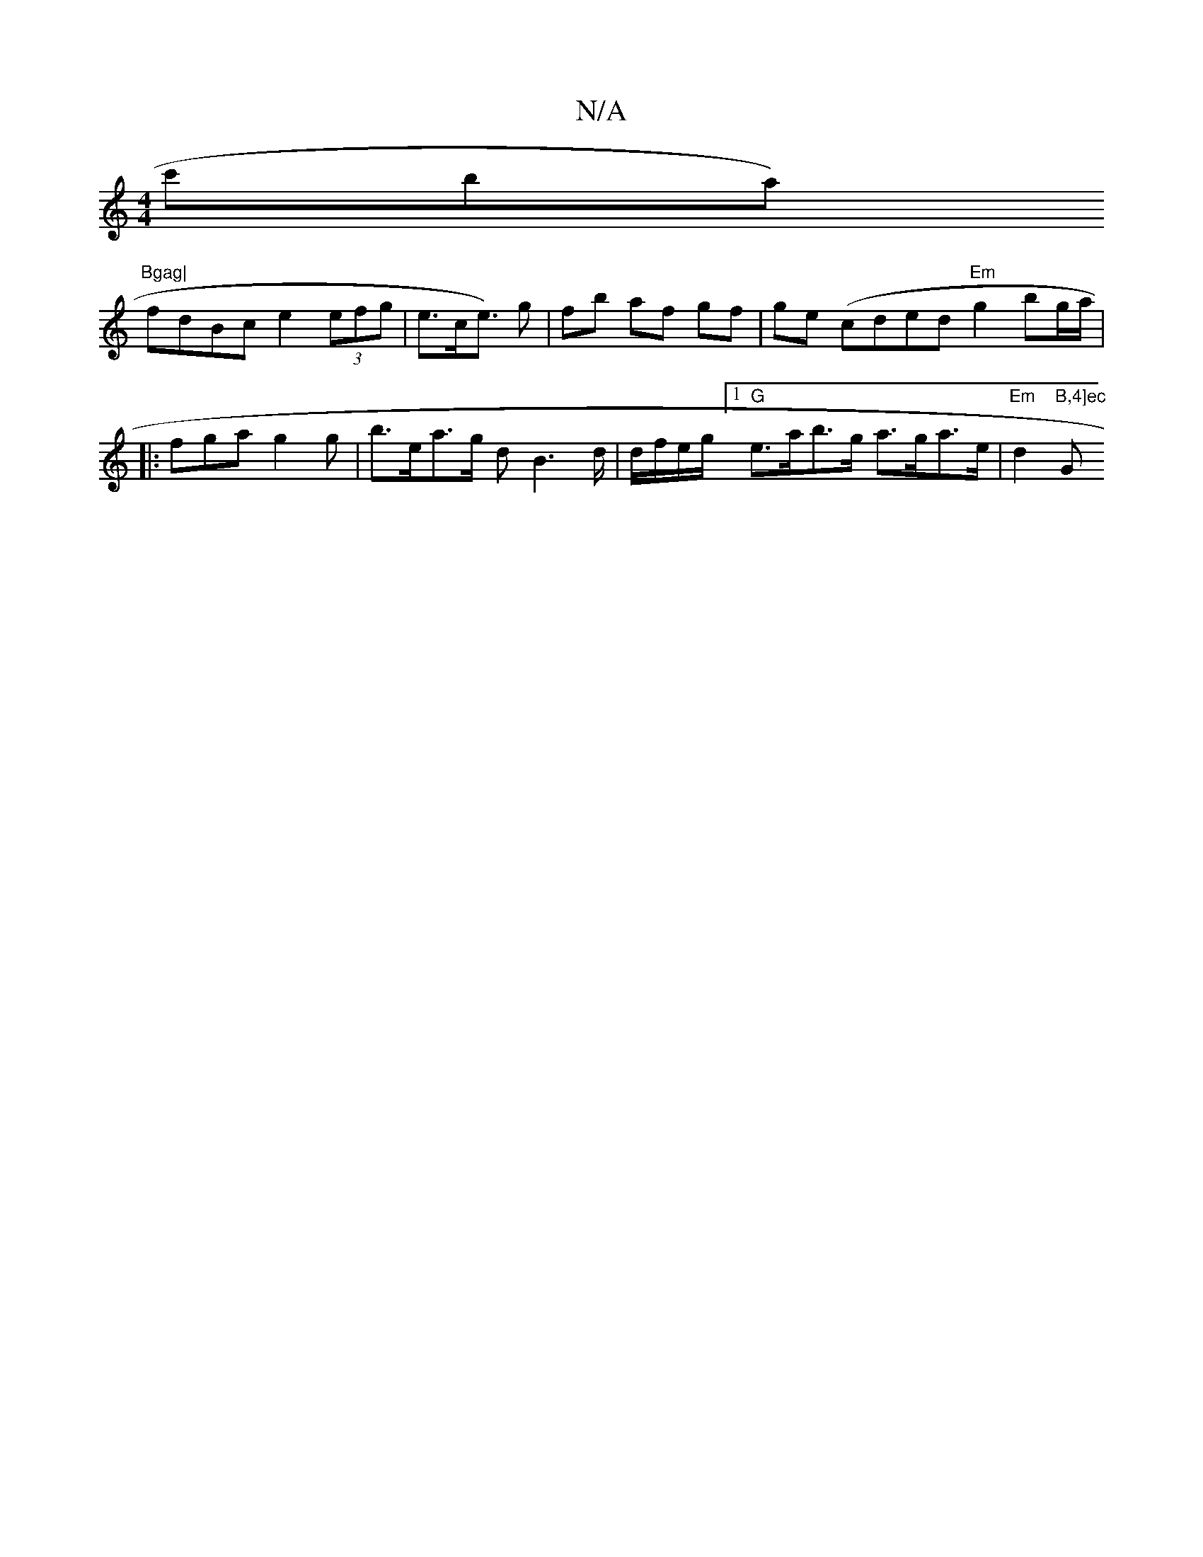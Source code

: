 X:1
T:N/A
M:4/4
R:N/A
K:Cmajor
c'ba)"Bgag|
fdBc e2 (3efg | e>ce>) g2 | fb af gf | ge (cded "Em"g2 bg/a/|
|:fga g2g |b>ea>g dB3d/|d/f/e/g/[1 "G" e>ab>g a>ga>e | "Em"d2 "B,4]ec "G" GE F2 :|

|: (3GFA B>c A>A (E2G>D "D" g>dc>e | fg g2